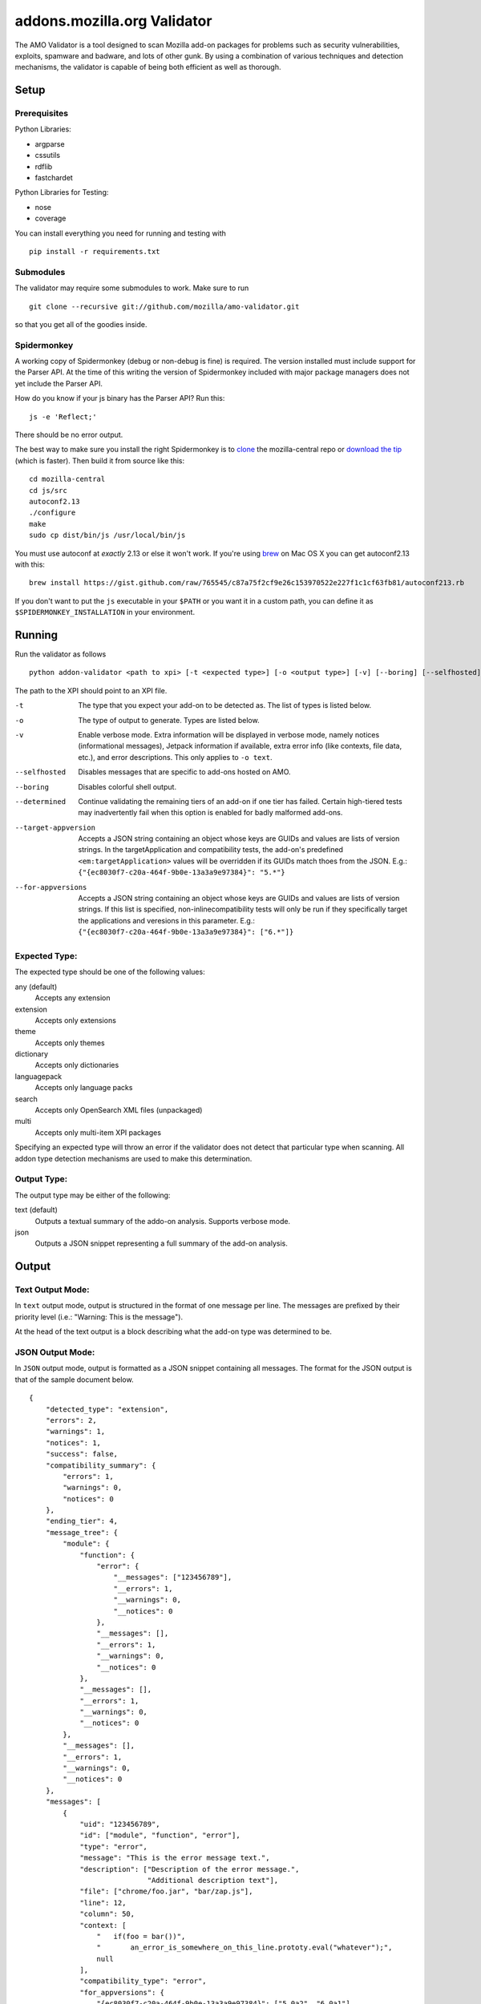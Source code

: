 ==============================
 addons.mozilla.org Validator
==============================

The AMO Validator is a tool designed to scan Mozilla add-on packages for
problems such as security vulnerabilities, exploits, spamware and badware,
and lots of other gunk. By using a combination of various techniques and
detection mechanisms, the validator is capable of being both efficient as well
as thorough.

-------
 Setup
-------

Prerequisites
=============

Python Libraries:

- argparse
- cssutils
- rdflib
- fastchardet

Python Libraries for Testing:

- nose
- coverage

You can install everything you need for running and testing with ::

    pip install -r requirements.txt


Submodules
==========

The validator may require some submodules to work. Make sure to run ::

    git clone --recursive git://github.com/mozilla/amo-validator.git

so that you get all of the goodies inside.


Spidermonkey
============

A working copy of Spidermonkey (debug or non-debug is fine) is required. The
version installed must include support for the Parser API. At the time of this
writing the version of Spidermonkey included with major package managers does
not yet include the Parser API.

How do you know if your js binary has the Parser API? Run this::

    js -e 'Reflect;'

There should be no error output.

The best way to make sure you install the right Spidermonkey is to `clone`_ the
mozilla-central repo or `download the tip`_ (which is faster). Then build it
from source like this::

    cd mozilla-central
    cd js/src
    autoconf2.13
    ./configure
    make
    sudo cp dist/bin/js /usr/local/bin/js

You must use autoconf at *exactly* 2.13 or else it won't work. If you're using
`brew`_ on Mac OS X you can get autoconf2.13 with this::

    brew install https://gist.github.com/raw/765545/c87a75f2cf9e26c153970522e227f1c1cf63fb81/autoconf213.rb

If you don't want to put the ``js`` executable in your ``$PATH`` or you want it
in a custom path, you can define it as ``$SPIDERMONKEY_INSTALLATION`` in
your environment.

.. _`brew`: http://mxcl.github.com/homebrew/
.. _`clone`: http://hg.mozilla.org/mozilla-central/
.. _`download the tip`: http://hg.mozilla.org/mozilla-central/archive/tip.tar.bz2

---------
 Running
---------

Run the validator as follows ::

    python addon-validator <path to xpi> [-t <expected type>] [-o <output type>] [-v] [--boring] [--selfhosted] [--determined]

The path to the XPI should point to an XPI file.

-t                  The type that you expect your add-on to be detected as. The
                    list of types is listed below.
-o                  The type of output to generate. Types are listed below.
-v                  Enable verbose mode. Extra information will be displayed in
                    verbose mode, namely notices (informational messages),
                    Jetpack information if available, extra error info (like
                    contexts, file data, etc.), and error descriptions. This
                    only applies to ``-o text``.
--selfhosted        Disables messages that are specific to add-ons hosted on
                    AMO.
--boring            Disables colorful shell output.
--determined        Continue validating the remaining tiers of an add-on if one
                    tier has failed. Certain high-tiered tests may
                    inadvertently fail when this option is enabled for badly
                    malformed add-ons.
--target-appversion     Accepts a JSON string containing an object whose keys
                    are GUIDs and values are lists of version strings. In the
                    targetApplication and compatibility tests, the add-on's
                    predefined ``<em:targetApplication>`` values will be
                    overridden if its GUIDs match thoes from the JSON. E.g.:
                    ``{"{ec8030f7-c20a-464f-9b0e-13a3a9e97384}": "5.*"}``
--for-appversions   Accepts a JSON string containing an object whose keys are
                    GUIDs and values are lists of version strings. If this
                    list is specified, non-inlinecompatibility tests will only
                    be run if they specifically target the applications and
                    veresions in this parameter. E.g.:
                    ``{"{ec8030f7-c20a-464f-9b0e-13a3a9e97384}": ["6.*"]}``


Expected Type:
==============

The expected type should be one of the following values:

any (default)
    Accepts any extension
extension
    Accepts only extensions
theme
    Accepts only themes
dictionary
    Accepts only dictionaries
languagepack
    Accepts only language packs
search
    Accepts only OpenSearch XML files (unpackaged)
multi
    Accepts only multi-item XPI packages

Specifying an expected type will throw an error if the validator
does not detect that particular type when scanning. All addon type
detection mechanisms are used to make this determination.


Output Type:
============

The output type may be either of the following:

text (default)
    Outputs a textual summary of the addo-on analysis. Supports verbose mode.
json
    Outputs a JSON snippet representing a full summary of the add-on analysis.


--------
 Output
--------

Text Output Mode:
=================

In ``text`` output mode, output is structured in the format of one
message per line. The messages are prefixed by their priority level
(i.e.: "Warning: This is the message").

At the head of the text output is a block describing what the
add-on type was determined to be.


JSON Output Mode:
=================

In ``JSON`` output mode, output is formatted as a JSON snippet
containing all messages. The format for the JSON output is that of the
sample document below.

::

    {
        "detected_type": "extension",
        "errors": 2,
        "warnings": 1,
        "notices": 1,
        "success": false,
        "compatibility_summary": {
            "errors": 1,
            "warnings": 0,
            "notices": 0
        },
        "ending_tier": 4,
        "message_tree": {
            "module": {
                "function": {
                    "error": {
                        "__messages": ["123456789"],
                        "__errors": 1,
                        "__warnings": 0,
                        "__notices": 0
                    },
                    "__messages": [],
                    "__errors": 1,
                    "__warnings": 0,
                    "__notices": 0
                },
                "__messages": [],
                "__errors": 1,
                "__warnings": 0,
                "__notices": 0
            },
            "__messages": [],
            "__errors": 1,
            "__warnings": 0,
            "__notices": 0
        },
        "messages": [
            {
                "uid": "123456789",
                "id": ["module", "function", "error"],
                "type": "error",
                "message": "This is the error message text.",
                "description": ["Description of the error message.",
                                "Additional description text"],
                "file": ["chrome/foo.jar", "bar/zap.js"],
                "line": 12,
                "column": 50,
                "context: [
                    "   if(foo = bar())",
                    "       an_error_is_somewhere_on_this_line.prototy.eval("whatever");",
                    null
                ],
                "compatibility_type": "error",
                "for_appversions": {
                    "{ec8030f7-c20a-464f-9b0e-13a3a9e97384}": ["5.0a2", "6.0a1"]
                },
                "tier": 2
            }
        ],
        "metadata": {
            "name": "Best Add-on Evar",
            "version": "9000",
            "guid": "foo@bar.com"
        }
    }


The ``message_tree`` element to the document above contains a series of
JavaScript objects organized into a tree structure. The key of each element in
the tree is the the name of each successive part of the validator that
generated a particular message or set of messages (increasing in specificity as
the depth of the tree increases). Each tree element also includes a series of
additional nodes which provide extra information:

::

    __errors - number - The number of errors generated in this node
    __warnings - number - The number of warnings generated in this node
    __notices - number - The number of messages generated in this node
    __messages - list - A list of UIDs from messages in the `messages` node


JSON Notes:
-----------

File Hierarchy
~~~~~~~~~~~~~~

When a subpackage exists, an angle bracket will delimit the subpackage
name and the message text.

If no applicable file is available (i.e.: when a file is missing), the
``file`` value will be empty. If a ``file`` value is available within a
subpackage, then the ``file`` attribute will be a list containing the
name of the outermost subpackage's name, followed by each successive
concentric subpackage's name, followed by the name of the file that the
message was generated in. If no applicable file is available within a
subpackage, the ``file`` attribute is identical, except the last element
of the list in the ``file`` attribute is an empty string.

For instance, this tree would generate the following messages:

::

    package_to_test.xpi
        |
        |-install.rdf
        |-chrome.manifest
        |-subpackage.xpi
        |  |
        |  |-subsubpackage.xpi
        |     |
        |     |-chrome.manifest
        |     |-install.rdf
        |
        |-subpackage.jar
           |
           |-install.rdf

::

    {
        "type": "notice",
        "message": "<em:type> not found in install.rdf",
        "description": " ... ",
        "file": "install.rdf",
        "line": 0
    },
    {
        "type": "error",
        "message": "Invalid chrome.manifest subject: override",
        "description": " ... ",
        "file": "chrome.manifest",
        "line": 7
    },
    {
        "type": "error",
        "message": "subpackage.xpi > install.rdf missing from theme",
        "description": " ... ",
        "file": ["subpackage.xpi", ""],
        "line": 0
    },
    {
        "type": "error",
        "message": "subpackage.xpi > subsubpackage.xpi > Invalid chrome.manifest subject: sytle",
        "description": " ... ",
        "file": ["subpackage.xpi", "subsubpackage.xpi", "chrome.manifest"],
        "line": 5
    }

Line Numbers and Columns
~~~~~~~~~~~~~~~~~~~~~~~~

Line numbers are 1-based. Column numbers are 0-based. This can be
confusing from a programmatic standpoint, but makes literal sense. "Line
one" would obviously refer to the first line of a file.

Contexts
~~~~~~~~

The context attribute of messages will either be a list or null. Null
contexts represent the validator's inability to determine surrounding
code. As a list, there will always be three elements. Each element
represents a line surrounding the message's location.

The middle element of the context list represents the line of interest. If
an element of the context list is null, that line does not exist. For
instance, if an error is on the first line of a file, the context might
look like:

::

    [
        null,
        "This is the line with the error",
        "This is the second line of the file"
    ]

The same rule applies for the end of a file and for files with only one line.

---------
 Testing
---------

Unit tests can be run with ::

    fab test

or, after setting the proper python path: ::

    nosetests

However, to turn run unit tests with code coverage, the appropriate
command would be: ::

    nosetests --with-coverage --cover-package=validator --cover-skip=validator.outputhandlers.,validator.main,validator.constants,validator.constants_local --cover-inclusive --cover-tests

Note that in order to use the --cover-skip nose parameter, you must
install the included patch for nose's coverage.py plugin: ::

    extras/cover.py

This file should overwrite the standard nose coverage plugin at the
appropriate location: ::

    ~/.virtualenvs/[virtual environment]/lib/pythonX.X/site-packages/nose/plugins/cover.py
    /usr/lib/pythonX.X/site-packages/nose/plugins/cover.py


----------
 Updating
----------

Some regular maintenance needs to be performed on the validator in order to
make sure that the results are accurate.

App Versions
============

A list of Mozilla ``<em:targetApplication>`` values is stored in the
``validator/app_versions.json`` file. This must be updated to include the latest
application versions. This information can be found on AMO:

https://addons.mozilla.org/en-US/firefox/pages/appversions/


JS Libraries
============

A list of JS library hashes is kept to allow for whitelisting. This must be
regenerated with each new library version. To update: ::

    cd extras
    mkdir jslibs
    python jslibfetcher.py
    python build_whitelist.py jslibs/
    mv whitelist_hashes.txt ../validator/testcases/hashes.txt

To add new libraries to the mix, edit ``extras/jslibfetcher.py`` and add the
version number to the appropriate tuple.


Jetpack
=======

In order to maintain Jetpack compatibility, the whitelist hashes need to be
regenerated with each successive Jetpack version. To rebuild the hash library,
simply run: ::

    cd jetpack
    ./generate_jp_whitelist.sh

That's it!


Language Packs
==============

With every version of every app that's released, the language pack references
need to be updated.

We now have an automated tool to ease this tedious process. It is currently
designed to work on OS X with the OS X versions of Mozilla applications, though
it could conceivably run on any \*NIX platform against the OS X application
packages.

To run the tool, first create a new directory: ``extras/language_controls/``

Put the ``.app`` packages for each updated product into this directory. Once
this is ready, simply run: ::

    cd extras
    python update_langpacks.py

That should be it. Note that this tool will fail horribly if any of the teams
change the locations that the various language files are stored in.

Also note that this tool should only be run against the en-US versions of these
applications.
